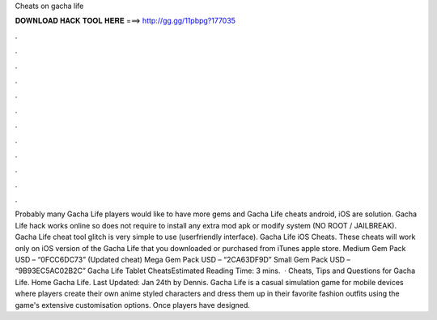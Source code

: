 Cheats on gacha life

𝐃𝐎𝐖𝐍𝐋𝐎𝐀𝐃 𝐇𝐀𝐂𝐊 𝐓𝐎𝐎𝐋 𝐇𝐄𝐑𝐄 ===> http://gg.gg/11pbpg?177035

.

.

.

.

.

.

.

.

.

.

.

.

Probably many Gacha Life players would like to have more gems and Gacha Life cheats android, iOS are solution. Gacha Life hack works online so does not require to install any extra mod apk or modify system (NO ROOT / JAILBREAK). Gacha Life cheat tool glitch is very simple to use (userfriendly interface). Gacha Life iOS Cheats. These cheats will work only on iOS version of the Gacha Life that you downloaded or purchased from iTunes apple store. Medium Gem Pack USD – “0FCC6DC73” (Updated cheat) Mega Gem Pack USD – “2CA63DF9D” Small Gem Pack USD – “9B93EC5AC02B2C” Gacha Life Tablet CheatsEstimated Reading Time: 3 mins.  · Cheats, Tips and Questions for Gacha Life. Home Gacha Life. Last Updated: Jan 24th by Dennis. Gacha Life is a casual simulation game for mobile devices where players create their own anime styled characters and dress them up in their favorite fashion outfits using the game's extensive customisation options. Once players have designed.